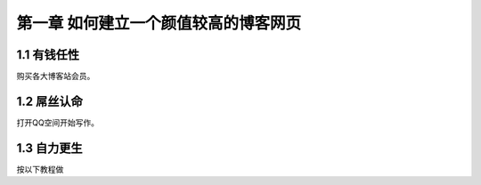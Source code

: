 第一章 如何建立一个颜值较高的博客网页
==========================================================

1.1 有钱任性
---------------------

购买各大博客站会员。


1.2 屌丝认命
---------------------

打开QQ空间开始写作。

1.3 自力更生
---------------------

按以下教程做

